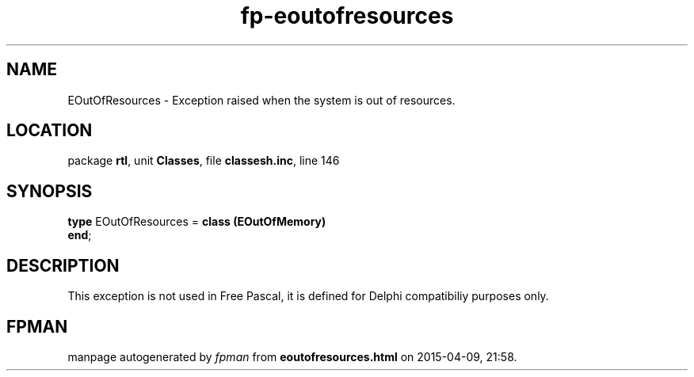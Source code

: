 .\" file autogenerated by fpman
.TH "fp-eoutofresources" 3 "2014-03-14" "fpman" "Free Pascal Programmer's Manual"
.SH NAME
EOutOfResources - Exception raised when the system is out of resources.
.SH LOCATION
package \fBrtl\fR, unit \fBClasses\fR, file \fBclassesh.inc\fR, line 146
.SH SYNOPSIS
\fBtype\fR EOutOfResources = \fBclass (EOutOfMemory)\fR
.br
\fBend\fR;
.SH DESCRIPTION
This exception is not used in Free Pascal, it is defined for Delphi compatibiliy purposes only.


.SH FPMAN
manpage autogenerated by \fIfpman\fR from \fBeoutofresources.html\fR on 2015-04-09, 21:58.

